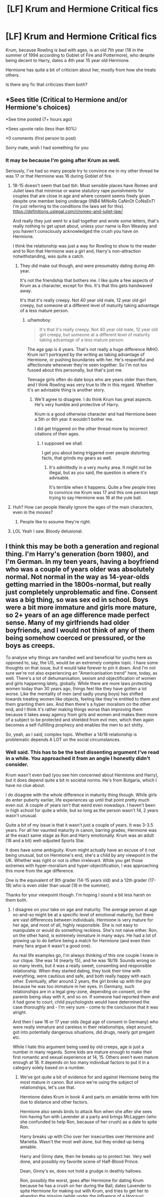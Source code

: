 #+TITLE: [LF] Krum and Hermione Critical fics

* [LF] Krum and Hermione Critical fics
:PROPERTIES:
:Score: 3
:DateUnix: 1565888230.0
:DateShort: 2019-Aug-15
:FlairText: Request/Discussion
:END:
Krum, because Rowling is bad with ages, is an old 7th year (18 in the summer of 1994 according to Goblet of Fire and Pottermore), who despite being decent to Harry, dates a 4th year 15 year old Hermione.

Hermione has quite a bit of criticism about her, mostly from how she treats others.

Is there any fic that criticizes them both?


** *Sees title (Critical to Hermione and/or Hermione's choices)

*See time posted (7+ hours ago)

*Sees upvote ratio (less than 80%)

*0 comments (first person to post)

Sorry mate, wish I had something for you
:PROPERTIES:
:Author: YOB1997
:Score: 6
:DateUnix: 1565915179.0
:DateShort: 2019-Aug-16
:END:

*** It may be because I'm going after Krum as well.

Seriously, I've had so many people try to convince me in my other thread he was 17 or that Hermione was 16 during Goblet of fire.
:PROPERTIES:
:Score: 2
:DateUnix: 1565915826.0
:DateShort: 2019-Aug-16
:END:

**** 18-15 doesn't seem that bad tbh. Most sensible places have Romeo and Juliet laws that minimise or waive statutory rape punishments for couples that are close in age and where consent seems freely given despite one member being underage (INB4 MiNoRs CaNnOt CoNsEnT! I'm just referring to the conditions the laws set for this). [[https://definitions.uslegal.com/r/romeo-and-juliet-law/]]

And really they just went to a ball together and wrote some letters, that's really nothing to get upset about, unless your name is Ron Weasley and you haven't consciously acknowledged the crush you have on Hermione.

I think the relationship was just a way for Rowling to show to the reader and to Ron that Hermione was a girl and, Harry's non-attraction notwithstanding, was quite a catch.
:PROPERTIES:
:Author: hamoboy
:Score: 4
:DateUnix: 1565921591.0
:DateShort: 2019-Aug-16
:END:

***** They did make out though, and were presumably dating during 4th year.

It's not the friendship that bothers me. I like quite a few aspects of Krum as a character, except for this. It's that this gets handwaved away.

It's that it's really creepy. Not 40 year old male, 12 year old girl creepy, but someone at a different level of maturity taking advantage of a less mature person.
:PROPERTIES:
:Score: 2
:DateUnix: 1565923251.0
:DateShort: 2019-Aug-16
:END:

****** u/hamoboy:
#+begin_quote
  It's that it's really creepy. Not 40 year old male, 12 year old girl creepy, but someone at a different level of maturity taking advantage of a less mature person.
#+end_quote

The age gap is 4 years. That's not really a huge difference IMHO. Krum isn't portrayed by the writing as taking advantage of Hermione, or pushing boundaries with her. He's respectful and affectionate whenever they're seen together. So I'm not too fussed about this personally, but that's just me.

Teenage girls often do date boys who are years older than them, and I think Rowling was very true to life in this regard. Whether it's an advisable thing is another story.
:PROPERTIES:
:Author: hamoboy
:Score: 1
:DateUnix: 1565924481.0
:DateShort: 2019-Aug-16
:END:

******* We'll agree to disagree. I do think Krum has great aspects. He's very humble and protective of Harry.

Krum is a good otherwise character and had Hermione been a 5th or 6th year it wouldn't bother me.

I did get triggered on the other thread more by incorrect citations of their ages.
:PROPERTIES:
:Score: 2
:DateUnix: 1565925001.0
:DateShort: 2019-Aug-16
:END:

******** I supposed we shall.

I get you about being triggered over people distorting facts, that grinds my gears as well.
:PROPERTIES:
:Author: hamoboy
:Score: 2
:DateUnix: 1565925427.0
:DateShort: 2019-Aug-16
:END:

********* It's admittedly in a very murky area. It might not be illegal, but as you said, the question is where it's advisable.

It's terrible when it happens. Quite a few people tries to convince me Krum was 17 and this one person kept trying to say Hermione was 16 at the yule ball.
:PROPERTIES:
:Score: 1
:DateUnix: 1565926572.0
:DateShort: 2019-Aug-16
:END:


**** Huh? How can people literally ignore the ages of the main characters, even in the movies?
:PROPERTIES:
:Score: 3
:DateUnix: 1565916432.0
:DateShort: 2019-Aug-16
:END:

***** People like to assume they're right.
:PROPERTIES:
:Score: 1
:DateUnix: 1565917202.0
:DateShort: 2019-Aug-16
:END:


**** LOL Yeah I saw. Bloody delusional.
:PROPERTIES:
:Author: YOB1997
:Score: 1
:DateUnix: 1565920942.0
:DateShort: 2019-Aug-16
:END:


** I think this may be both a generation and regional thing. I'm Harry's generation (born 1980), and I'm German. In my teen years, having a boyfriend who was a couple of years older was absolutely normal. Not normal in the way as 14-year-olds getting married in the 1800s-normal, but really just completely unproblematic and fine. Consent was a big thing, so was sex ed in school. Boys were a bit more immature and girls more mature, so 2+ years of an age difference made perfect sense. Many of my girlfriends had older boyfriends, and I would not think of any of them being somehow coerced or pressured, or the boys as creeps.

To analyse why things are handled well and beneficial for youths here as opposed to, say, the US, would be an extremely complex topic. I have some thoughts on that issue, but it would take forever to pin it down. And I'm not sure we're not also experiencing an "Americanisation trend" here, today, as well. There's a lot of dehumanisation, sexism and objectification of women and girls happening lately, globally. While there are more laws protecting women today than 30 years ago, things feel like they have gotten a lot worse. Like the mentality of men (and sadly young boys) has shifted towards treating women like objects, feeling like they're entitled to them and them granting them sex. And then there's a hyper moralism on the other end, and I think it's rather making things worse than improving them because it takes away agency from girls and women and makes them more of a subject to be protected and shielded from evil men, which then again becomes a self-fulfilling prophecy and enables the men to act shitty.

So, yeah, as I said, complex topic. Whether a 14/18 relationship is problematic depends A LOT on the social circumstances.
:PROPERTIES:
:Author: Rhiannon1307
:Score: 3
:DateUnix: 1565973758.0
:DateShort: 2019-Aug-16
:END:

*** Well said. This has to be the best dissenting argument I've read in a while. You approached it from an angle I honestly didn't consider.

Krum wasn't even bad (you see him concerned about Hermione and Harry), but it does depend quite a bit in societal norms. He's from Bulgaria, which I have no clue about.

I do disagree with the whole difference in maturity thing though. While girls do enter puberty earlier, life experiences up until that point pretty much even out. A couple of years isn't that weird even nowadays. I haven't been in high school for quite a while, but so long as the person wasn't 14, 2 years wasn't unusual.

Quite a bit of my issue is that it wasn't just a couple of years. It was 3-3.5 years. For all her vaunted maturity in canon, barring grades, Hermione was at the exact same stage as Ron and Harry emotionally. Krum was an adult (18 and a bit) well-adjusted Sports Star.

It does have some ambiguity. Krum might actually have an excuse of it not being unusual, but on Hermione's end, she's a child by any viewpoint in the UK. Whether was right or not is often irrelevant. While you get those extremes with hyper-moralism and hyper-objectification, I was approaching this more from the age difference.

One is the equivalent of 9th grader (14-15 years old) and a 12th grader (17-18) who is even older than usual (18 in the summer).

Thanks for your viewpoint though. I'm hoping I sound a bit less harsh on them both.
:PROPERTIES:
:Score: 2
:DateUnix: 1565976683.0
:DateShort: 2019-Aug-16
:END:

**** I disagree on your take on age and maturity. The average person at age so-and-so might be at a specific level of emotional maturity, but there are vast differences between individuals. Hermione is very mature for her age, and most of all, highly responsible. She is not easy to manipulate or would do something reckless. She's not naive either. Ron, on the other hand, is extremely immature in many ways. He had a lot of growing up to do before being a match for Hermione (and even then many fans argue it wasn't a good one).

As real life examples go, I'm always thinking of this one couple I knew in our clique. She was 14 (nearly 15), and he was 18/19. Sounds wrong on so many levels, but it was a really sweet, consenting and responsible relationship. When they started dating, they took their time with everything, were cautious and safe, and both really happy with each other. Eventually, after around 2 years, the girl broke up with the guy because he was too immature in her eyes. In Germany, such relationships are in a legal grey-zone, depending on consent, on the parents being okay with it, and so on. If someone had reported them and it had gone to court, child psychologists would have determined the case thoroughly and - I'm very sure - come to the conclusion that it was alright.

And then I saw 16 or 17 year olds (legal age of consent in Germany) who were really immature and careless in their relationships, slept around, got into potentially dangerous situations, did drugs, nearly got pregant etc.

While I hate this argument being used by old creeps, age /is/ just a number in many regards. Some kids are mature enough to make their first romantic and sexual experience at 14, 15. Others aren't even mature enough at 18. It depends on too many individual factors to put it in a category solely based on a number.
:PROPERTIES:
:Author: Rhiannon1307
:Score: 1
:DateUnix: 1565982223.0
:DateShort: 2019-Aug-16
:END:

***** We've got quite a bit of evidence for and against Hermione being the most mature in canon. But since we're using the subject of relationships, let's use that.

Hermione dates Krum in book 4 and parts on amiable terms with him due to distance and other factors.

Hermione also sends birds to attack Ron when she after she sees him having fun with Lavender at a party and brings McLaggen (who she confunded to help Ron, because of her crush) as a date to spite Ron.

Harry breaks up with Cho over her insecurities over Hermione and Marietta. Wasn't the most well done, but they ended up being amiable.

Harry and Ginny date, then he breaks up to protect her. Very well done, and possibly my favorite scene of Half-Blood Prince.

Dean, Ginny's ex, does not hold a grudge in deathly hallows.

Ron, possibly the worst, goes after Hermione for dating Krum because he has a crush on her during the Ball, dates Lavender to spite Hermione for making out with Krum, and tries to get her to abandon the mission (while under the influence of a Horcrux) because he's insecure.

Oh yeah, Harry and Ron are meh with their dates at the yule ball.

Harry ends up looking the best with relationships.

Age might be just a number, but it's a very useful number.
:PROPERTIES:
:Score: 2
:DateUnix: 1565984907.0
:DateShort: 2019-Aug-17
:END:


** There's literally only a three year age gap between them. One year more, and Hermione and Viktor could be having sex. They weren't inappropriate, so what's the issue?
:PROPERTIES:
:Author: TheSpicyTriangle
:Score: 1
:DateUnix: 1566356158.0
:DateShort: 2019-Aug-21
:END:

*** 3-3.5 years is quite a bit at that age, especially with one of the participants as a legal adult. Just because it isn't illegal doesn't mean it isn't wrong. They made out according to canon when they were together.

They're at different stages of life. Krum may be a 7th year, but he's canonically older than that (born in summer of 1976 compared to September 1976 to August 1977) Hermione is a 15 year old girl. Their relationship is inappropriate by most societal standards.

And just because it's legal in Scotland doesn't make it right. If they went to meet her parents in London, the laws are different. I can legally drink all I want at home, but I don't.

If Hermione were a bit older or Krum a bit younger, I wouldn't care. But high school freshmen do not make decisions like that.
:PROPERTIES:
:Score: 1
:DateUnix: 1566358129.0
:DateShort: 2019-Aug-21
:END:


** It's still 16 in London. It's still legal in London. This isn't America. This is Britain. Have you ever been to a British school? Because, we have much bigger age gaps. The average age gap in Britain for a couple is 4 years. Had Hermione been 13-14, I would've seen this as more of an issue. However, by the time they start making out, if you consider her use of the time turner, likely hood is, she is most likely already 16.
:PROPERTIES:
:Author: TheSpicyTriangle
:Score: 1
:DateUnix: 1566359442.0
:DateShort: 2019-Aug-21
:END:

